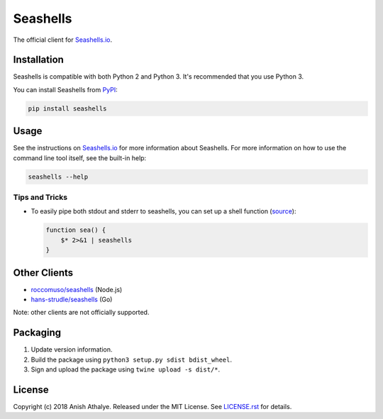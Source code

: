 Seashells
=========

The official client for `Seashells.io <https://seashells.io>`__.

Installation
------------

Seashells is compatible with both Python 2 and Python 3. It's recommended that
you use Python 3.

You can install Seashells from
`PyPI <https://pypi.org/project/seashells/>`__:

.. code:: bash

    pip install seashells

Usage
-----

See the instructions on `Seashells.io <https://seashells.io>`__ for more
information about Seashells. For more information on how to use the command
line tool itself, see the built-in help:

.. code:: bash

    seashells --help

Tips and Tricks
~~~~~~~~~~~~~~~

- To easily pipe both stdout and stderr to seashells, you can set up a shell
  function (`source
  <https://github.com/anishathalye/seashells/issues/14#issuecomment-409167113>`__):

  .. code:: bash

     function sea() {
         $* 2>&1 | seashells
     }

Other Clients
-------------

- `roccomuso/seashells <https://github.com/roccomuso/seashells>`__ (Node.js)
- `hans-strudle/seashells <https://github.com/hans-strudle/seashells>`__ (Go)

Note: other clients are not officially supported.

Packaging
---------

1. Update version information.

2. Build the package using ``python3 setup.py sdist bdist_wheel``.

3. Sign and upload the package using ``twine upload -s dist/*``.

License
-------

Copyright (c) 2018 Anish Athalye. Released under the MIT License. See
`LICENSE.rst <LICENSE.rst>`__ for details.
